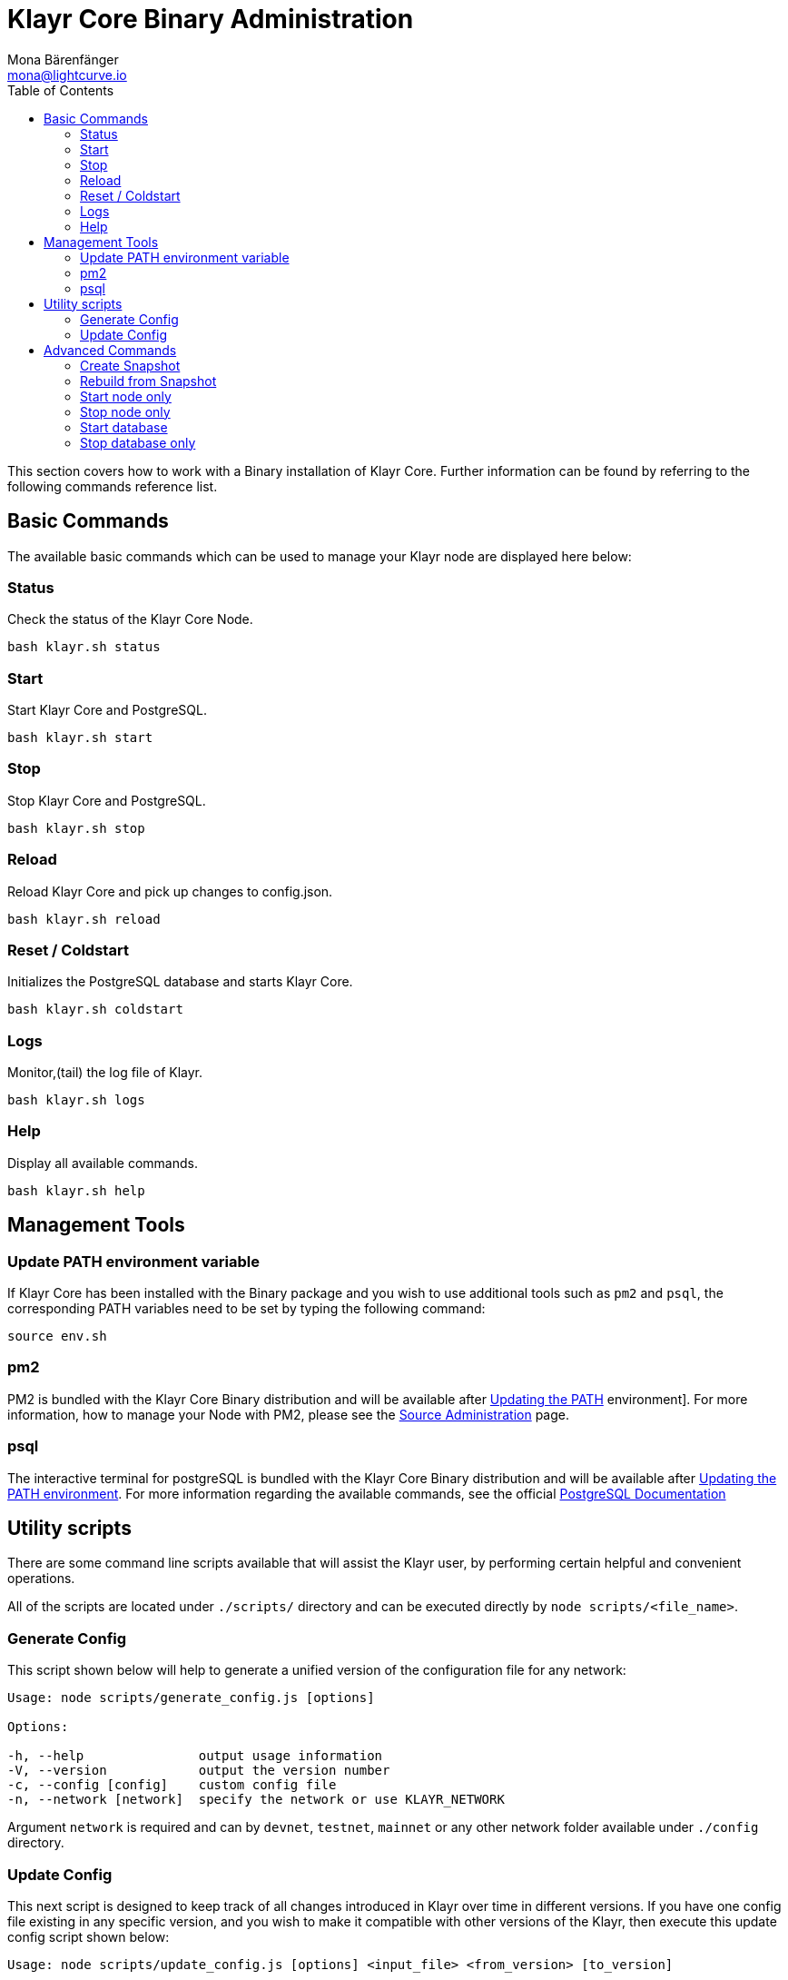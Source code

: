 = Klayr Core Binary Administration
Mona Bärenfänger <mona@lightcurve.io>
:description: The Klayr Core Binary Administration describes all relevant commands to manage Klayr Core through the Command-line.
:toc:

This section covers how to work with a Binary installation of Klayr Core.
Further information can be found by referring to the following commands reference list.

== Basic Commands

The available basic commands which can be used to manage your Klayr node are displayed here below:

=== Status

Check the status of the Klayr Core Node.

[source,bash]
----
bash klayr.sh status
----

=== Start

Start Klayr Core and PostgreSQL.

[source,bash]
----
bash klayr.sh start
----

=== Stop

Stop Klayr Core and PostgreSQL.

[source,bash]
----
bash klayr.sh stop
----

=== Reload

Reload Klayr Core and pick up changes to config.json.

[source,bash]
----
bash klayr.sh reload
----

=== Reset / Coldstart

Initializes the PostgreSQL database and starts Klayr Core.

[source,bash]
----
bash klayr.sh coldstart
----

=== Logs

Monitor,(tail) the log file of Klayr.

[source,bash]
----
bash klayr.sh logs
----

=== Help

Display all available commands.

[source,bash]
----
bash klayr.sh help
----

== Management Tools

=== Update PATH environment variable

If Klayr Core has been installed with the Binary package and you wish to use additional tools such as `pm2` and `psql`, the corresponding PATH variables need to be set by typing the following command:

[source,bash]
----
source env.sh
----

=== pm2

PM2 is bundled with the Klayr Core Binary distribution and will be available after <<_update_path_environment_variable, Updating the PATH>>
environment].
For more information, how to manage your Node with PM2, please see the xref:administration/source.adoc[Source Administration] page.

=== psql

The interactive terminal for postgreSQL is bundled with the Klayr Core Binary distribution and will be available after <<_update_path_environment_variable, Updating the PATH environment>>.
For more information regarding the available commands, see the official https://www.postgresql.org/docs/10/static/app-psql.html[PostgreSQL Documentation]

== Utility scripts

There are some command line scripts available that will assist the Klayr user, by performing certain helpful and convenient operations.

All of the scripts are located under `./scripts/` directory and can be executed directly by `node scripts/<file_name>`.

=== Generate Config

This script shown below will help to generate a unified version of the configuration file for any network:

[source,bash]
----
Usage: node scripts/generate_config.js [options]

Options:

-h, --help               output usage information
-V, --version            output the version number
-c, --config [config]    custom config file
-n, --network [network]  specify the network or use KLAYR_NETWORK
----

Argument `network` is required and can by `devnet`, `testnet`, `mainnet` or any other network folder available under `./config` directory.

=== Update Config

This next script is designed to keep track of all changes introduced in Klayr over time in different versions.
If you have one config file existing in any specific version, and you wish to make it compatible with other versions of the Klayr, then execute this update config script shown below:

[source,bash]
----
Usage: node scripts/update_config.js [options] <input_file> <from_version> [to_version]

Options:

-h, --help               output usage information
-V, --version            output the version number
-n, --network [network]  specify the network or use KLAYR_NETWORK
-o, --output [output]    output file path
----

As can be seen from the usage guide, `input_file` and `from_version` are required.
If you skip `to_version` argument changes in `config.json` will be applied up to the latest version of Klayr Core.
If you do not specify `--output` path, the final `config.json` will be printed to stdout.
If you do not specify `--network` argument it will have to be loaded from `KLAYR_NETWORK` env variable.

== Advanced Commands

The advanced commands which can be used to manage your Klayr node, can be seen in the commands reference list below:

=== Create Snapshot

The snapshot script is used to take a backup of the whole blockchain.
A snapshot can be used to speed up the sync process, instead of having to validate all of the transactions starting from block height 0 to the current block height.
Klayr provides official snapshots of the blockchain, which can be seen here: http://snapshots.klayr.io.

In case you wish to create your own snapshot, the following script listed below can be executed which will perform the following:

. The creation of a full database dump of the Klayr Blockchain.
. The validation of the correctness of the blockchain.
. Finally, the results will be compressed and saved.

NOTE: This process may take a long time depending on the size of the snapshot.

[source,bash]
----
bash klayr_snapshot.sh
----

=== Rebuild from Snapshot

To replace the blockchain with a new snapshot from the Klayr Foundation, execute the following:

[source,bash]
----
bash klayr.sh rebuild
----

==== Rebuild from a local snapshot

[source,bash]
----
bash klayr.sh rebuild -f blockchain.db.gz
----

==== Rebuild from a remote hosts snapshot

If the file is named `blockchain.db.gz`, please execute the following command:

[source,bash]
----
bash klayr.sh rebuild -u https://hostname/
----

To use a remote host snapshot with a different name, execute the following command instead:

[source,bash]
----
bash klayr.sh rebuild -u https://hostname/ -f filename.db.gz
----

==== Rebuild from the genesis block

[source,bash]
----
bash klayr.sh rebuild -0
----

=== Start node only

This command is used to start individual Node.JS processes apart from the database.
It is designed to be used with customized `config.json` files to manage vertically stacked Klayr processes on one node.

[source,bash]
----
bash klayr.sh start_node -c <config.json>
----

=== Stop node only

This command is used to stop individual Node.JS processes apart from the database.
It is designed to be used with customized `config.json` files to manage vertically stacked Klayr processes on one node.

[source,bash]
----
bash klayr.sh stop_node -c <config.json>
----

=== Start database

This command is used to start database instances apart from the Klayr process.
It is designed to be used with customized `config.json` files to target specific instances.

[source,bash]
----
bash klayr.sh start_db -c <config.json>
----

=== Stop database only

This command is used to stop all database instances apart from the Klayr process.

[source,bash]
----
bash klayr.sh stop_db
----
